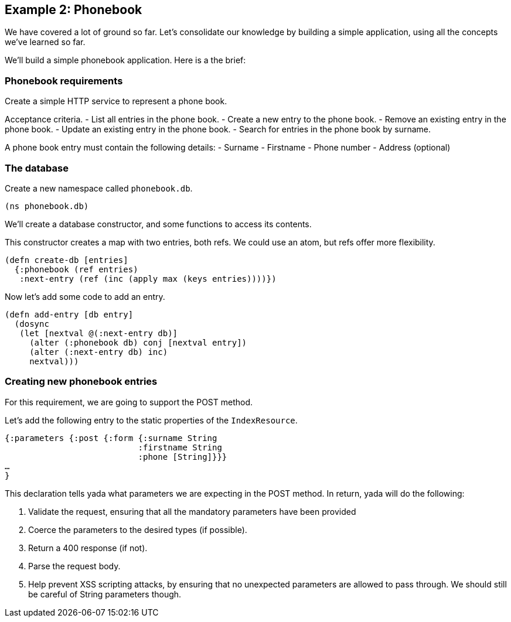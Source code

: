 [[example-2-phonebook]]
== Example 2: Phonebook

We have covered a lot of ground so far. Let's consolidate our knowledge
by building a simple application, using all the concepts we've learned
so far.

We'll build a simple phonebook application. Here is a the brief:

[[phonebook-requirements]]
=== Phonebook requirements

Create a simple HTTP service to represent a phone book.

Acceptance criteria. - List all entries in the phone book. - Create a
new entry to the phone book. - Remove an existing entry in the phone
book. - Update an existing entry in the phone book. - Search for entries
in the phone book by surname.

A phone book entry must contain the following details: - Surname -
Firstname - Phone number - Address (optional)

[[the-database]]
=== The database

Create a new namespace called `phonebook.db`.

[source,clojure]
----
(ns phonebook.db)
----

We'll create a database constructor, and some functions to access its
contents.

This constructor creates a map with two entries, both refs. We could use
an atom, but refs offer more flexibility.

[source,clojure]
----
(defn create-db [entries]
  {:phonebook (ref entries)
   :next-entry (ref (inc (apply max (keys entries))))})
----

Now let's add some code to add an entry.

[source,clojure]
----
(defn add-entry [db entry]
  (dosync
   (let [nextval @(:next-entry db)]
     (alter (:phonebook db) conj [nextval entry])
     (alter (:next-entry db) inc)
     nextval)))
----

[[creating-new-phonebook-entries]]
=== Creating new phonebook entries

For this requirement, we are going to support the POST method.

Let's add the following entry to the static properties of the
`IndexResource`.

[source,clojure]
----
{:parameters {:post {:form {:surname String
                           :firstname String
                           :phone [String]}}}
…
}
----

This declaration tells yada what parameters we are expecting in the POST
method. In return, yada will do the following:

1.  Validate the request, ensuring that all the mandatory parameters
have been provided
2.  Coerce the parameters to the desired types (if possible).
3.  Return a 400 response (if not).
4.  Parse the request body.
5.  Help prevent XSS scripting attacks, by ensuring that no unexpected
parameters are allowed to pass through. We should still be careful of
String parameters though.
